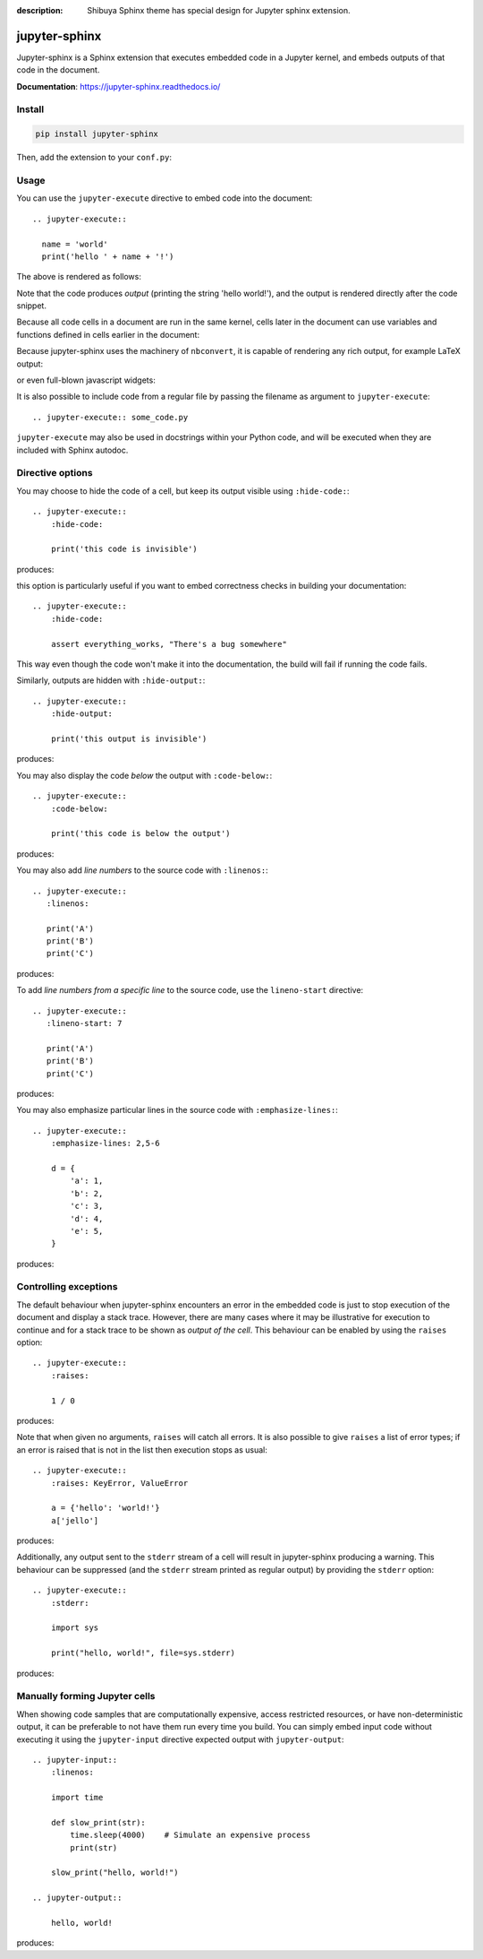 :description: Shibuya Sphinx theme has special design for Jupyter sphinx extension.

.. _sphinx-jupyter:

jupyter-sphinx
==============

Jupyter-sphinx is a Sphinx extension that executes embedded code
in a Jupyter kernel, and embeds outputs of that code in the document.

**Documentation**: https://jupyter-sphinx.readthedocs.io/

Install
-------

.. code-block:: bash

    pip install jupyter-sphinx

Then, add the extension to your ``conf.py``:

.. code-block:: python
    :caption: conf.py

    extensions = [
        # ...
        "jupyter_sphinx",
    ]


Usage
-----

You can use the ``jupyter-execute`` directive to embed code into the document::

  .. jupyter-execute::

    name = 'world'
    print('hello ' + name + '!')

The above is rendered as follows:

.. jupyter-execute::

  name = 'world'
  print('hello ' + name + '!')

Note that the code produces *output* (printing the string 'hello world!'), and the output
is rendered directly after the code snippet.

Because all code cells in a document are run in the same kernel, cells later in the document
can use variables and functions defined in cells earlier in the document:

.. jupyter-execute::

    a = 1
    print('first cell: a = {}'.format(a))

.. jupyter-execute::

    a += 1
    print('second cell: a = {}'.format(a))

Because jupyter-sphinx uses the machinery of ``nbconvert``, it is capable of rendering
any rich output, for example LaTeX output:

.. jupyter-execute::

  from IPython.display import Latex
  Latex('\int_{-\infty}^\infty e^{-x²}dx = \sqrt{\pi}')

or even full-blown javascript widgets:

.. jupyter-execute::

    import ipywidgets as w
    from IPython.display import display

    a = w.IntSlider()
    b = w.IntText()
    w.jslink((a, 'value'), (b, 'value'))
    display(a, b)

It is also possible to include code from a regular file by passing the filename as argument
to ``jupyter-execute``::

  .. jupyter-execute:: some_code.py

``jupyter-execute`` may also be used in docstrings within your Python code, and will be executed
when they are included with Sphinx autodoc.


Directive options
-----------------
You may choose to hide the code of a cell, but keep its output visible using ``:hide-code:``::

  .. jupyter-execute::
      :hide-code:

      print('this code is invisible')

produces:

.. jupyter-execute::
    :hide-code:

    print('this code is invisible')

this option is particularly useful if you want to embed correctness checks in building your documentation::

  .. jupyter-execute::
      :hide-code:

      assert everything_works, "There's a bug somewhere"

This way even though the code won't make it into the documentation, the build will fail if running the code fails.

Similarly, outputs are hidden with ``:hide-output:``::

    .. jupyter-execute::
        :hide-output:

        print('this output is invisible')

produces:

.. jupyter-execute::
    :hide-output:

    print('this output is invisible')

You may also display the code *below* the output with ``:code-below:``::

  .. jupyter-execute::
      :code-below:

      print('this code is below the output')

produces:

.. jupyter-execute::
    :code-below:

    print('this code is below the output')

You may also add *line numbers* to the source code with ``:linenos:``::

  .. jupyter-execute::
     :linenos:

     print('A')
     print('B')
     print('C')

produces:

.. jupyter-execute::
    :linenos:

    print('A')
    print('B')
    print('C')

To add *line numbers from a specific line* to the source code, use the
``lineno-start`` directive::

  .. jupyter-execute::
     :lineno-start: 7

     print('A')
     print('B')
     print('C')

produces:

.. jupyter-execute::
    :lineno-start: 7

    print('A')
    print('B')
    print('C')

You may also emphasize particular lines in the source code with ``:emphasize-lines:``::

    .. jupyter-execute::
        :emphasize-lines: 2,5-6

        d = {
            'a': 1,
            'b': 2,
            'c': 3,
            'd': 4,
            'e': 5,
        }

produces:

.. jupyter-execute::
    :lineno-start: 2
    :emphasize-lines: 2,5-6

    d = {
        'a': 1,
        'b': 2,
        'c': 3,
        'd': 4,
        'e': 5,
    }

Controlling exceptions
----------------------

The default behaviour when jupyter-sphinx encounters an error in the embedded code is just to
stop execution of the document and display a stack trace. However, there are many cases where it may be
illustrative for execution to continue and for a stack trace to be shown as *output of the cell*. This
behaviour can be enabled by using the ``raises`` option::

  .. jupyter-execute::
      :raises:

      1 / 0

produces:

.. jupyter-execute::
    :raises:

    1 / 0

Note that when given no arguments, ``raises`` will catch all errors. It is also possible to give ``raises``
a list of error types; if an error is raised that is not in the list then execution stops as usual::

  .. jupyter-execute::
      :raises: KeyError, ValueError

      a = {'hello': 'world!'}
      a['jello']

produces:

.. jupyter-execute::
  :raises: KeyError, ValueError

  a = {'hello': 'world!'}
  a['jello']

Additionally, any output sent to the ``stderr`` stream of a cell will result in jupyter-sphinx
producing a warning. This behaviour can be suppressed (and the ``stderr`` stream printed as regular
output) by providing the ``stderr`` option::

  .. jupyter-execute::
      :stderr:

      import sys

      print("hello, world!", file=sys.stderr)

produces:

.. jupyter-execute::
    :stderr:

    import sys

    print("hello, world!", file=sys.stderr)

Manually forming Jupyter cells
------------------------------

When showing code samples that are computationally expensive, access restricted resources, or have non-deterministic output, it can be preferable to not have them run every time you build. You can simply embed input code without executing it using the ``jupyter-input`` directive expected output with ``jupyter-output``::

  .. jupyter-input::
      :linenos:

      import time

      def slow_print(str):
          time.sleep(4000)    # Simulate an expensive process
          print(str)

      slow_print("hello, world!")

  .. jupyter-output::

      hello, world!

produces:

.. jupyter-input::
    :linenos:

    import time

    def slow_print(str):
        time.sleep(4000)    # Simulate an expensive process
        print(str)

    slow_print("hello, world!")

.. jupyter-output::

    hello, world!
